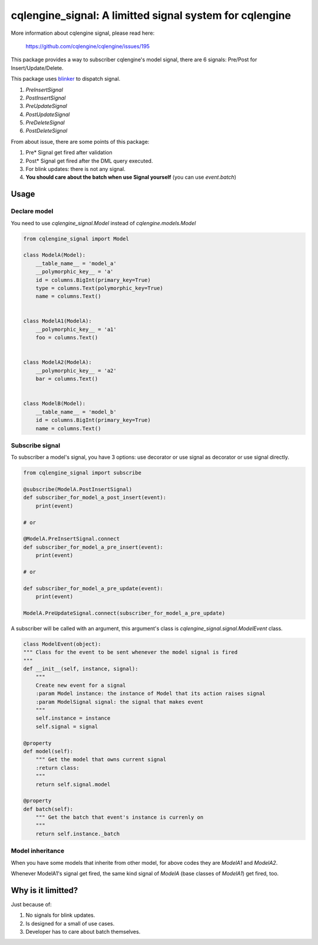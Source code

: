 ========================================================
cqlengine_signal: A limitted signal system for cqlengine
========================================================

More information about cqlengine signal, please read here: 

    https://github.com/cqlengine/cqlengine/issues/195

This package provides a way to subscriber cqlengine's model signal, there are 6
signals: Pre/Post for Insert/Update/Delete.

This package uses `blinker`_ to dispatch signal.

.. _blinker: https://pypi.python.org/pypi/blinker

1. `PreInsertSignal`
2. `PostInsertSignal`
3. `PreUpdateSignal`
4. `PostUpdateSignal`
5. `PreDeleteSignal`
6. `PostDeleteSignal`

From about issue, there are some points of this package:

1. Pre* Signal get fired after validation
2. Post* Signal get fired after the DML query executed.
3. For blink updates: there is not any signal.
4. **You should care about the batch when use Signal yourself** (you can use `event.batch`)


-----
Usage
-----

Declare model
=============

You need to use `cqlengine_signal.Model` instead of `cqlengine.models.Model`

.. code:: python

    from cqlengine_signal import Model

    class ModelA(Model):
        __table_name__ = 'model_a'    
        __polymorphic_key__ = 'a'
        id = columns.BigInt(primary_key=True)
        type = columns.Text(polymorphic_key=True)
        name = columns.Text()
    
    
    class ModelA1(ModelA):
        __polymorphic_key__ = 'a1'
        foo = columns.Text()
    
    
    class ModelA2(ModelA):
        __polymorphic_key__ = 'a2'   
        bar = columns.Text()
    
    
    class ModelB(Model):
        __table_name__ = 'model_b'    
        id = columns.BigInt(primary_key=True)
        name = columns.Text()


Subscribe signal
================

To subscriber a model's signal, you have 3 options: use decorator or use signal
as decorator or use signal directly.

.. code:: python
    
    from cqlengine_signal import subscribe

    @subscribe(ModelA.PostInsertSignal)
    def subscriber_for_model_a_post_insert(event):
        print(event)

    # or

    @ModelA.PreInsertSignal.connect
    def subscriber_for_model_a_pre_insert(event):
        print(event)

    # or

    def subscriber_for_model_a_pre_update(event):
        print(event)

    ModelA.PreUpdateSignal.connect(subscriber_for_model_a_pre_update)


A subscriber will be called with an argument, this argument's class is
`cqlengine_signal.signal.ModelEvent` class.

.. code:: python

    class ModelEvent(object):
    """ Class for the event to be sent whenever the model signal is fired
    """
    def __init__(self, instance, signal):
        """
        Create new event for a signal
        :param Model instance: the instance of Model that its action raises signal
        :param ModelSignal signal: the signal that makes event
        """
        self.instance = instance
        self.signal = signal

    @property
    def model(self):
        """ Get the model that owns current signal
        :return class:
        """
        return self.signal.model

    @property
    def batch(self):
        """ Get the batch that event's instance is currenly on
        """
        return self.instance._batch


Model inheritance
=================

When you have some models that inherite from other model, for above codes they
are `ModelA1` and `ModelA2`.

Whenever ModelA1's signal get fired, the same kind signal of `ModelA` (base
classes of `ModelA1`) get fired, too.


-------------------
Why is it limitted?
-------------------

Just because of:

1. No signals for blink updates.
2. Is designed for a small of use cases.
3. Developer has to care about batch themselves.
